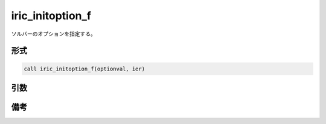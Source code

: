 iric_initoption_f
===================

ソルバーのオプションを指定する。

形式
----
.. code-block:: fortran

   call iric_initoption_f(optionval, ier)

引数
----

.. csv-table:: iric_initoption_f の引数
   :file: iric_initoption_f_args.csv
   :header-rows: 1


備考
----

.. csv-table:: optionval の値
   :file: iric_initoption_f_optionvals.csv
   :header-rows: 1

